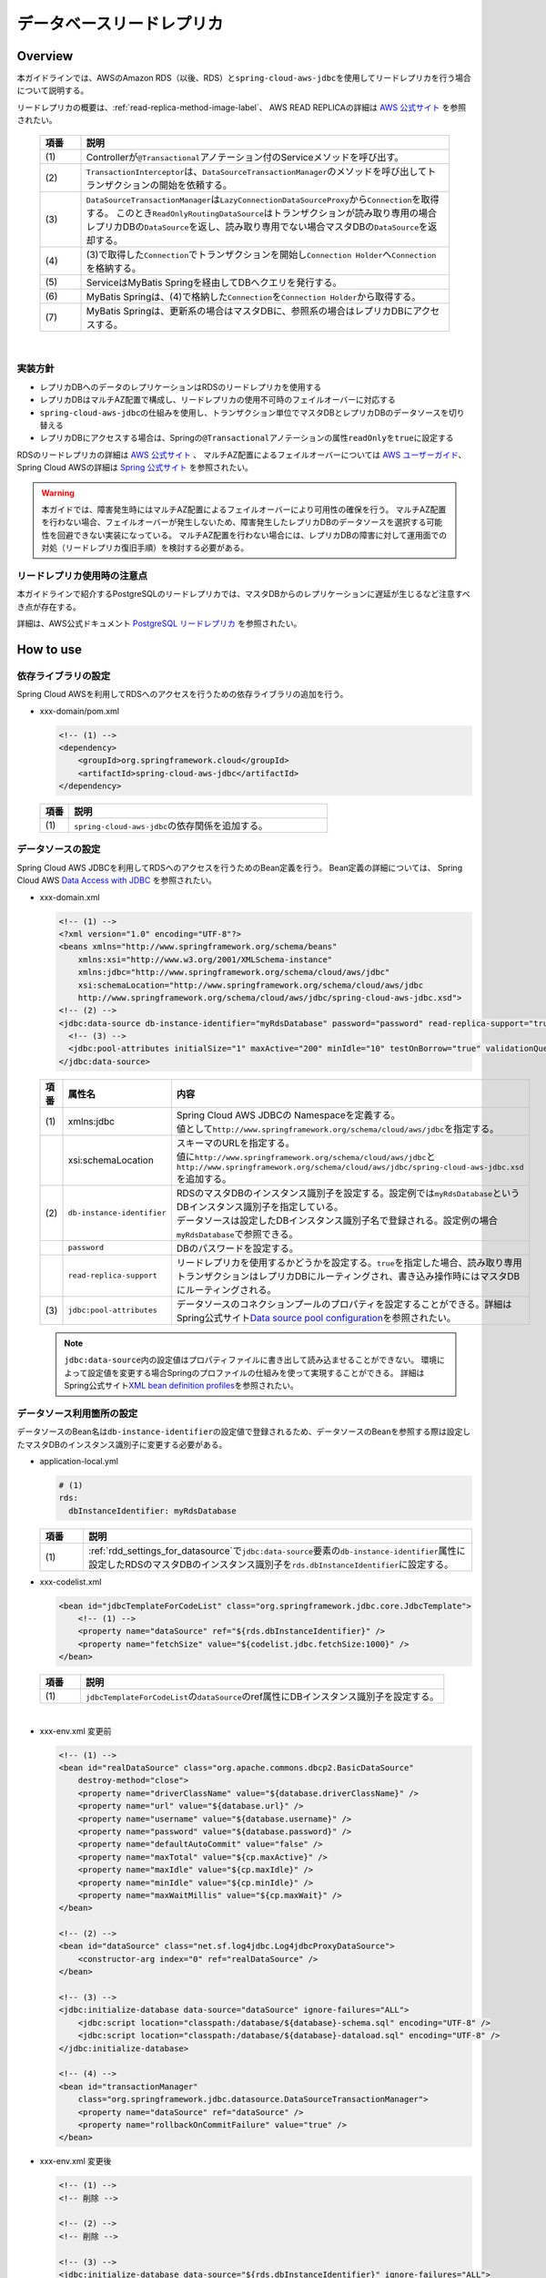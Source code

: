 データベースリードレプリカ
================================================================================

.. only:: html

 .. contents:: 目次
    :depth: 3
    :local:

.. _drr_overview:

Overview
--------------------------------------------------------------------------------

本ガイドラインでは、AWSのAmazon RDS（以後、RDS）と\ ``spring-cloud-aws-jdbc``\ を使用してリードレプリカを行う場合について説明する。

リードレプリカの概要は、\ :ref:`read-replica-method-image-label`\ 、 AWS READ REPLICAの詳細は `AWS 公式サイト <https://aws.amazon.com/jp/rds/details/read-replicas/>`_ を参照されたい。


  .. figure:: imagesDatabaseReadReplica/DatabaseReadReplicaOverview.png
    :width: 90%
    :align: center

  .. tabularcolumns:: |p{0.10\linewidth}|p{0.90\linewidth}|
  .. list-table::
    :header-rows: 1
    :widths: 10 90

    * - 項番
      - 説明
    * - | (1)
      - Controllerが\ ``@Transactional``\アノテーション付のServiceメソッドを呼び出す。
    * - | (2)
      - \ ``TransactionInterceptor``\ は、\ ``DataSourceTransactionManager``\ のメソッドを呼び出してトランザクションの開始を依頼する。
    * - | (3)
      - \ ``DataSourceTransactionManager``\ は\ ``LazyConnectionDataSourceProxy``\ から\ ``Connection``\を取得する。
        このとき\ ``ReadOnlyRoutingDataSource``\ はトランザクションが読み取り専用の場合レプリカDBの\ ``DataSource``\ を返し、読み取り専用でない場合マスタDBの\ ``DataSource``\ を返却する。
    * - | (4)
      - (3)で取得した\ ``Connection``\でトランザクションを開始し\ ``Connection Holder``\ へ\ ``Connection``\を格納する。
    * - | (5)
      - ServiceはMyBatis Springを経由してDBへクエリを発行する。
    * - | (6)
      -  MyBatis Springは、(4)で格納した\ ``Connection``\を\ ``Connection Holder``\ から取得する。
    * - | (7)
      - MyBatis Springは、更新系の場合はマスタDBに、参照系の場合はレプリカDBにアクセスする。

|

.. _drr_implementation_policy:

実装方針
^^^^^^^^^^^^^^^^^^^^^^^^^^^^^^^^^^^^^^^^^^^^^^^^^^^^^^^^^^^^^^^^^^^^^^^^^^^^^^^^
- レプリカDBへのデータのレプリケーションはRDSのリードレプリカを使用する
- レプリカDBはマルチAZ配置で構成し、リードレプリカの使用不可時のフェイルオーバーに対応する
- \ ``spring-cloud-aws-jdbc``\ の仕組みを使用し、トランザクション単位でマスタDBとレプリカDBのデータソースを切り替える
- レプリカDBにアクセスする場合は、Springの\ ``@Transactional``\アノテーションの属性\ ``readOnly``\を\ ``true``\に設定する

RDSのリードレプリカの詳細は `AWS 公式サイト <https://aws.amazon.com/jp/rds/details/read-replicas/>`_ 、
マルチAZ配置によるフェイルオーバーについては `AWS ユーザーガイド <https://docs.aws.amazon.com/ja_jp/AmazonRDS/latest/UserGuide/Concepts.MultiAZ.html>`_、
Spring Cloud AWSの詳細は `Spring 公式サイト <http://cloud.spring.io/spring-cloud-static/spring-cloud-aws/2.0.0.RELEASE/single/spring-cloud-aws.html#_read_replica_configuration>`_ を参照されたい。

.. warning::

   本ガイドでは、障害発生時にはマルチAZ配置によるフェイルオーバーにより可用性の確保を行う。
   マルチAZ配置を行わない場合、フェイルオーバーが発生しないため、障害発生したレプリカDBのデータソースを選択する可能性を回避できない実装になっている。
   マルチAZ配置を行わない場合には、レプリカDBの障害に対して運用面での対処（リードレプリカ復旧手順）を検討する必要がある。

.. _drr_restrictions:

リードレプリカ使用時の注意点
^^^^^^^^^^^^^^^^^^^^^^^^^^^^^^^^^^^^^^^^^^^^^^^^^^^^^^^^^^^^^^^^^^^^^^^^^^^^^^^^
本ガイドラインで紹介するPostgreSQLのリードレプリカでは、マスタDBからのレプリケーションに遅延が生じるなど注意すべき点が存在する。

詳細は、AWS公式ドキュメント `PostgreSQL リードレプリカ <http://docs.aws.amazon.com/ja_jp/AmazonRDS/latest/UserGuide/USER_ReadRepl.html#USER_ReadRepl.PostgreSQL>`_ を参照されたい。


.. _drr_how_to_use:

How to use
----------------------------------------------------------------------------------

.. _drr_add_dependencies:

依存ライブラリの設定
^^^^^^^^^^^^^^^^^^^^^^^^^^^^^^^^^^^^^^^^^^^^^^^^^^^^^^^^^^^^^^^^^^^^^^^^^^^^^^^^
Spring Cloud AWSを利用してRDSへのアクセスを行うための依存ライブラリの追加を行う。

- xxx-domain/pom.xml

  .. code-block:: xml

        <!-- (1) -->
        <dependency>
            <groupId>org.springframework.cloud</groupId>
            <artifactId>spring-cloud-aws-jdbc</artifactId>
        </dependency>


 .. tabularcolumns:: |p{0.10\linewidth}|p{0.90\linewidth}|
 .. list-table::
    :header-rows: 1
    :widths: 10 90

    * - 項番
      - 説明
    * - | (1)
      - | \ ``spring-cloud-aws-jdbc``\ の依存関係を追加する。


.. _rdd_settings_for_datasource:

データソースの設定
^^^^^^^^^^^^^^^^^^^^^^^^^^^^^^^^^^^^^^^^^^^^^^^^^^^^^^^^^^^^^^^^^^^^^^^^^^^^^^^^

Spring Cloud AWS JDBCを利用してRDSへのアクセスを行うためのBean定義を行う。
Bean定義の詳細については、 Spring Cloud AWS `Data Access with JDBC <http://cloud.spring.io/spring-cloud-static/spring-cloud-aws/2.0.0.RELEASE/single/spring-cloud-aws.html#_data_access_with_jdbc>`_ を参照されたい。

- xxx-domain.xml

  .. code-block:: xml

        <!-- (1) -->
        <?xml version="1.0" encoding="UTF-8"?>
        <beans xmlns="http://www.springframework.org/schema/beans"
            xmlns:xsi="http://www.w3.org/2001/XMLSchema-instance"
            xmlns:jdbc="http://www.springframework.org/schema/cloud/aws/jdbc"
            xsi:schemaLocation="http://www.springframework.org/schema/cloud/aws/jdbc
            http://www.springframework.org/schema/cloud/aws/jdbc/spring-cloud-aws-jdbc.xsd">
        <!-- (2) -->
        <jdbc:data-source db-instance-identifier="myRdsDatabase" password="password" read-replica-support="true">
          <!-- (3) -->
          <jdbc:pool-attributes initialSize="1" maxActive="200" minIdle="10" testOnBorrow="true" validationQuery="SELECT 1" />
        </jdbc:data-source>


  .. tabularcolumns:: |p{0.10\linewidth}|p{0.30\linewidth}|p{0.60\linewidth}|
  .. list-table::
    :header-rows: 1
    :widths: 10 30 60

    * - 項番
      - 属性名
      - 内容
    * - | (1)
      - | xmlns:jdbc
      - | Spring Cloud AWS JDBCの Namespaceを定義する。
        | 値として\ ``http://www.springframework.org/schema/cloud/aws/jdbc``\ を指定する。
    * - |
      - | xsi:schemaLocation
      - | スキーマのURLを指定する。
        | 値に\ ``http://www.springframework.org/schema/cloud/aws/jdbc``\ と\ ``http://www.springframework.org/schema/cloud/aws/jdbc/spring-cloud-aws-jdbc.xsd``\ を追加する。
    * - | (2)
      - | \ ``db-instance-identifier``\
      - | RDSのマスタDBのインスタンス識別子を設定する。設定例では\ ``myRdsDatabase``\ というDBインスタンス識別子を指定している。
        | データソースは設定したDBインスタンス識別子名で登録される。設定例の場合\ ``myRdsDatabase``\ で参照できる。
    * - |
      - | \ ``password``\
      - | DBのパスワードを設定する。
    * - |
      - | \ ``read-replica-support``\
      - | リードレプリカを使用するかどうかを設定する。\ ``true``\ を指定した場合、読み取り専用トランザクションはレプリカDBにルーティングされ、書き込み操作時にはマスタDBにルーティングされる。
    * - | (3)
      - | \ ``jdbc:pool-attributes``\
      - | データソースのコネクションプールのプロパティを設定することができる。詳細はSpring公式サイト\ `Data source pool configuration <http://cloud.spring.io/spring-cloud-static/spring-cloud-aws/2.0.0.RELEASE/single/spring-cloud-aws.html#_data_source_pool_configuration>`_\ を参照されたい。

  .. note::
      \ ``jdbc:data-source``\ 内の設定値はプロパティファイルに書き出して読み込ませることができない。
      環境によって設定値を変更する場合Springのプロファイルの仕組みを使って実現することができる。
      詳細はSpring公式サイト\ `XML bean definition profiles <https://docs.spring.io/spring/docs/5.0.8.RELEASE/spring-framework-reference/core.html#beans-definition-profiles-xml>`_\ を参照されたい。

.. _rdd_settings_for_using_datasource:

データソース利用箇所の設定
^^^^^^^^^^^^^^^^^^^^^^^^^^^^^^^^^^^^^^^^^^^^^^^^^^^^^^^^^^^^^^^^^^^^^^^^^^^^^^^^

データソースのBean名は\ ``db-instance-identifier``\ の設定値で登録されるため、データソースのBeanを参照する際は設定したマスタDBのインスタンス識別子に変更する必要がある。

- application-local.yml

  .. code-block:: yaml

    # (1)
    rds:
      dbInstanceIdentifier: myRdsDatabase

  .. tabularcolumns:: |p{0.10\linewidth}|p{0.90\linewidth}|
  .. list-table::
    :header-rows: 1
    :widths: 10 90

    * - 項番
      - 説明
    * - | (1)
      - \ :ref:`rdd_settings_for_datasource`\ で\ ``jdbc:data-source``\ 要素の\ ``db-instance-identifier``\ 属性に設定したRDSのマスタDBのインスタンス識別子を\ ``rds.dbInstanceIdentifier``\ に設定する。


- xxx-codelist.xml

  .. code-block:: xml

        <bean id="jdbcTemplateForCodeList" class="org.springframework.jdbc.core.JdbcTemplate">
            <!-- (1) -->
            <property name="dataSource" ref="${rds.dbInstanceIdentifier}" />
            <property name="fetchSize" value="${codelist.jdbc.fetchSize:1000}" />
        </bean>


  .. tabularcolumns:: |p{0.10\linewidth}|p{0.90\linewidth}|
  .. list-table::
    :header-rows: 1
    :widths: 10 90

    * - 項番
      - 説明
    * - | (1)
      - | \ ``jdbcTemplateForCodeList``\ の\ ``dataSource``\ のref属性にDBインスタンス識別子を設定する。

|

- xxx-env.xml 変更前

  .. code-block:: xml

    <!-- (1) -->
    <bean id="realDataSource" class="org.apache.commons.dbcp2.BasicDataSource"
        destroy-method="close">
        <property name="driverClassName" value="${database.driverClassName}" />
        <property name="url" value="${database.url}" />
        <property name="username" value="${database.username}" />
        <property name="password" value="${database.password}" />
        <property name="defaultAutoCommit" value="false" />
        <property name="maxTotal" value="${cp.maxActive}" />
        <property name="maxIdle" value="${cp.maxIdle}" />
        <property name="minIdle" value="${cp.minIdle}" />
        <property name="maxWaitMillis" value="${cp.maxWait}" />
    </bean>

    <!-- (2) -->
    <bean id="dataSource" class="net.sf.log4jdbc.Log4jdbcProxyDataSource">
        <constructor-arg index="0" ref="realDataSource" />
    </bean>

    <!-- (3) -->
    <jdbc:initialize-database data-source="dataSource" ignore-failures="ALL">
        <jdbc:script location="classpath:/database/${database}-schema.sql" encoding="UTF-8" />
        <jdbc:script location="classpath:/database/${database}-dataload.sql" encoding="UTF-8" />
    </jdbc:initialize-database>

    <!-- (4) -->
    <bean id="transactionManager"
        class="org.springframework.jdbc.datasource.DataSourceTransactionManager">
        <property name="dataSource" ref="dataSource" />
        <property name="rollbackOnCommitFailure" value="true" />
    </bean>

- xxx-env.xml 変更後

  .. code-block:: xml

    <!-- (1) -->
    <!-- 削除 -->

    <!-- (2) -->
    <!-- 削除 -->

    <!-- (3) -->
    <jdbc:initialize-database data-source="${rds.dbInstanceIdentifier}" ignore-failures="ALL">
        <jdbc:script location="classpath:/database/${database}-schema.sql" encoding="UTF-8" />
        <jdbc:script location="classpath:/database/${database}-dataload.sql" encoding="UTF-8" />
    </jdbc:initialize-database>

    <!-- (4) -->
    <bean id="transactionManager"
        class="org.springframework.jdbc.datasource.DataSourceTransactionManager">
        <property name="dataSource" ref="${rds.dbInstanceIdentifier}" />
        <property name="rollbackOnCommitFailure" value="true" />
    </bean>

  .. tabularcolumns:: |p{0.10\linewidth}|p{0.90\linewidth}|
  .. list-table::
    :header-rows: 1
    :widths: 10 90

    * - 項番
      - 説明
    * - | (1)
      - | 旧DataSource設定は不要のため削除する。
    * - | (2)
      - | データソースをラップしていると、データソースの情報が正しく認識できずレプリカノードを正しく参照できなくなるため削除する。

        .. warning::

              spring-cloud-aws-jdbcを用いてリードレプリカ方式を実現する場合はデータソースをラップしないことを推奨する。
              例えば、ログ出力の為に\ ``net.sf.log4jdbc.Log4jdbcProxyDataSource``\等でデータソースをラップしていると、データソースの情報が正しく認識できずレプリカノードを正しく参照できなくなる。

    * - | (3)
      - | \ ``jdbc:initialize-database``\ の\ ``data-source``\ 属性にDBインスタンス識別子を設定する。
    * - | (4)
      - | \ ``transactionManager``\ の\ ``dataSource``\ のref属性にDBインスタンス識別子を設定する。

|

- xxx-infra.xml

  .. code-block:: xml

    <!-- define the SqlSessionFactory -->
    <bean id="sqlSessionFactory" class="org.mybatis.spring.SqlSessionFactoryBean">
        <!-- (1) -->
        <property name="dataSource" ref="${rds.dbInstanceIdentifier}" />
        <property name="configLocation" value="classpath:/META-INF/mybatis/mybatis-config.xml" />
    </bean>

  .. tabularcolumns:: |p{0.10\linewidth}|p{0.90\linewidth}|
  .. list-table::
    :header-rows: 1
    :widths: 10 90

    * - 項番
      - 説明
    * - | (1)
      - | \ ``sqlSessionFactory``\ の\ ``dataSource``\ のref属性にDBインスタンス識別子を設定する。

|


.. _rdd_implements_for_read_replica:

リードレプリカへのアクセスを行うサービスクラスの実装
^^^^^^^^^^^^^^^^^^^^^^^^^^^^^^^^^^^^^^^^^^^^^^^^^^^^^^^^^^^^^^^^^^^^^^^^^^^^^^^^

リードレプリカへのアクセスを行うサービスクラスの実装例を以下に示す。

- MemberUpdateServiceImpl.Java

  .. code-block:: java

    public class MemberUpdateServiceImpl implements MemberUpdateService {

      @Transactional(readOnly = true) //(1)
      public Member findMember(String customerNo) throws IOException {
        // omitted
      }

      @Transactional  // (2)
      public void updateMember(Member member) throws IOException {
        // omitted
      }
    }

  .. tabularcolumns:: |p{0.10\linewidth}|p{0.90\linewidth}|
  .. list-table::
    :header-rows: 1
    :widths: 10 90

    * - 項番
      - 説明
    * - | (1)
      - | 読み取り処理は\ ``@Transactional(readOnly = true)``\ を指定することで、リードレプリカインスタンスを参照する。
    * - | (2)
      - | \ ``readOnly=true``\ でない場合、マスタDBにルーティングされ書き込み処理が行われる。


.. _drr_how_to_extend:

How to extend
----------------------------------------------------------------------------------

.. _drr_implements_with_sharding:

データベースシャーディングと併用する場合の実装
^^^^^^^^^^^^^^^^^^^^^^^^^^^^^^^^^^^^^^^^^^^^^^^^^^^^^^^^^^^^^^^^^^^^^^^^^^^^^^^^

本ガイドラインで紹介している\ :doc:`../ArchitectureInDetail/DataAccessDetail/DataAccessMyBatis3`\ では各シャードに対してデータソースを定義する独自の実装を行っている。
このため、シャーティングと併用する場合\ :ref:`drr_how_to_use`\ で紹介した方法ではリードレプリカを使用することはできない。

この項では\ :doc:`../ArchitectureInDetail/DataAccessDetail/DataAccessMyBatis3`\ で紹介しているデータソースファクトリクラスを拡張することによって、
シャーディングとリードレプリカの併用を実現する方法を紹介する。

.. _drr_datasource_factory:

リードレプリカに対応したデータソースファクトリの実装
""""""""""""""""""""""""""""""""""""""""""""""""""""""""""""""""""""""""""""""""
\ :ref:`datasource-mapping-object-label`\ で紹介しているデータソースファクトリクラスである\ ``TomcatDataSourceFactory``\ を拡張し、
リードレプリカに対応したデータソース( ``ReadOnlyRoutingDataSource``\ )を作成する\ ``AmazonRdsReadReplicaTomcatDataSourceFactory``\ を実装する。

|

- データソースファクトリクラスのBean定義

  以下に、データソースファクトリクラス\ ``AmazonRdsReadReplicaTomcatDataSourceFactory``\のBean定義例を示す。

  .. code-block:: xml

    <bean id="dataSourceFactory"
      class="com.example.xxx.domain.common.shard.datasource.pool.AmazonRdsReadReplicaTomcatDataSourceFactory" />

|

- \ ``TomcatDataSourceFactory``\ の修正

  \ :ref:`datasource-mapping-object-label`\ で実装したデータソースファクトリクラスを下記のように変更する。

  .. code-block:: java

    public class TomcatDataSourceFactory implements DataSourceFactory {

        protected static final String dbInstanceIdentifierKey = "dbInstanceIdentifier";

        protected org.apache.tomcat.jdbc.pool.DataSourceFactory factory = new org.apache.tomcat.jdbc.pool.DataSourceFactory();

        @Override
        public DataSource create(Map<String, String> dataSourceProperties,
                Map<String, String> commonDataSourceProperties) {
            DataSource ret = null;
            Properties properties = new Properties();
            if (!commonDataSourceProperties.isEmpty()) {
                properties.putAll(commonDataSourceProperties);
            }
            properties.putAll(dataSourceProperties);
            try {
                // (1)
                if (properties.containsKey(dbInstanceIdentifierKey)) {
                    ret = createReadReplicaDataSource(properties);
                } else {
                    ret = factory.createDataSource(properties);
                }
            } catch (Exception e) {
                throw new SystemException(LogMessages.E_AR_A0_L9008.getCode(), LogMessages.E_AR_A0_L9008
                        .getMessage(), e);
            }
            return ret;
        }

        // (2)
        protected DataSource createReadReplicaDataSource(Properties properties) throws Exception {
            throw new SystemException(LogMessages.E_AR_A0_L9010.getCode(), LogMessages.E_AR_A0_L9010
                    .getMessage(dbInstanceIdentifierKey));
        }
    }

  .. tabularcolumns:: |p{0.10\linewidth}|p{0.90\linewidth}|
  .. list-table::
    :header-rows: 1
    :widths: 10 90

    * - 項番
      - 説明
    * - | (1)
      -  | \ ``dbInstanceIdentifier``\ というキー名がプロパティに設定されている場合、\ ``createReadReplicaDataSource``\  メソッドを実行する。
    * - | (2)
      -  | リードレプリカに対応したデータソースを作成する\ ``createReadReplicaDataSource``\ メソッドを定義する。
          リードレプリカ対応データソースファクトリクラスによってオーバーライドされる想定のため、
          \ ``TomcatDataSourceFactory``\ を使用したまま\ ``dbInstanceIdentifierKey``\ を定義している場合、システム例外が発生するように設定している。

|

- リードレプリカに対応したデータソースファクトリクラスの実装

  上記で修正した\ ``TomcatDataSourceFactory``\ を拡張して実装する。

  以下に、リードレプリカに対応したデータソースファクトリクラスの実装例を示す。

  .. code-block:: java

    // (1)
    public class AmazonRdsReadReplicaTomcatDataSourceFactory extends TomcatDataSourceFactory {

        @Value("${database.rdsRegion}")
        private String defaultRegion;

        private static final String driverUrlOptionKey = "driverUrlOption";

        private static final String replicaRegionKey = "replicaRegion";

        private static final String driverClassNameKey = "driverClassName";

        private StaticDatabasePlatformSupport databasePlatformSupport = new StaticDatabasePlatformSupport();

        @Override
        // (2)
        protected DataSource createReadReplicaDataSource(Properties properties) throws Exception {
            // (3)
            String region = defaultRegion;
            if (!StringUtils.isEmpty(properties.getProperty(replicaRegionKey))) {
                region = properties.getProperty(replicaRegionKey);
            }
            AmazonRDS amazonRds = AmazonRDSClientBuilder.standard().withRegion(region).build();
            // (4)
            String dbInstanceIdentifier = (String) properties.get(dbInstanceIdentifierKey);
            DBInstance dbInstance = getDbInstance(amazonRds, dbInstanceIdentifier);
            // (5)
            if (dbInstance.getReadReplicaDBInstanceIdentifiers().isEmpty()) {
                return createDataSourceInstance(dbInstance, properties);
            }
            // (6)
            Map<Object, Object> replicaMap = new HashMap<>(
                    dbInstance.getReadReplicaDBInstanceIdentifiers().size());

            for (String replicaName : dbInstance.getReadReplicaDBInstanceIdentifiers()) {
                replicaMap.put(replicaName, createDataSourceInstance(amazonRds,
                        replicaName, properties));
            }

            // (7)
            ReadOnlyRoutingDataSource dataSource = new ReadOnlyRoutingDataSource();
            dataSource.setTargetDataSources(replicaMap);
            dataSource.setDefaultTargetDataSource(createDataSourceInstance(dbInstance, properties));

            // (8)
            dataSource.afterPropertiesSet();
            // (9)
            return new LazyConnectionDataSourceProxy(dataSource);
        }
        // (10)
        private DBInstance getDbInstance(AmazonRDS amazonRds,
                String identifier) throws IllegalStateException {
            DBInstance instance;
            try {
                DescribeDBInstancesResult describeDBInstancesResult = amazonRds
                        .describeDBInstances(new DescribeDBInstancesRequest()
                                .withDBInstanceIdentifier(identifier));
                instance = describeDBInstancesResult.getDBInstances().get(0);
            } catch (DBInstanceNotFoundException e) {
                throw new SystemException(LogMessages.E_AR_A0_L9009.getCode(), LogMessages.E_AR_A0_L9009
                        .getMessage(identifier), e);
            }
            return instance;
        }
        // (11)
        private DataSource createDataSourceInstance(AmazonRDS amazonRds,
                String identifier, Properties properties) throws Exception {
            DBInstance instance = getDbInstance(amazonRds, identifier);
            return createDataSourceInstance(instance, properties);
        }
        // (12)
        private DataSource createDataSourceInstance(DBInstance instance, Properties properties) throws Exception {
            properties.setProperty("url", createUrl(instance, properties));
            if (!properties.containsKey(driverClassNameKey)) {
                properties.setProperty(driverClassNameKey, getDriverClassName(instance));
            }
            return factory.createDataSource(properties);
        }
        // (13)
        private String createUrl(DBInstance instance, Properties properties) {
            StringBuilder sb = new StringBuilder();
            String url =
                    databasePlatformSupport.getDatabaseUrlForDatabase(
                    DatabaseType.fromEngine(instance.getEngine()),
                    instance.getEndpoint().getAddress(),
                    instance.getEndpoint().getPort(),
                    instance.getDBName());
            sb.append(url);
            if (properties.containsKey(driverUrlOptionKey)) {
                sb.append("?").append(properties.getProperty(driverUrlOptionKey));
            }
            return sb.toString();
        }
        //(14)
        private String getDriverClassName(DBInstance instance) {
            return databasePlatformSupport.getDriverClassNameForDatabase(
                    DatabaseType.fromEngine(instance.getEngine()));
        }
    }

  .. tabularcolumns:: |p{0.10\linewidth}|p{0.90\linewidth}|
  .. list-table::
    :header-rows: 1
    :widths: 10 90

    * - 項番
      - 説明
    * - | (1)
      - リードレプリカに対応したデータソースファクトリクラスを\ ``TomcatDataSourceFactory``\ クラスを拡張して作成する。
    * - | (2)
      - リードレプリカに対応したデータソース作成メソッドを実装する。
    * - | (3)
      - リージョンを指定して\ ``AmazonRDS``\ を作成する。
    * - | (4)
      - DBインスタンス識別子を使用して\ ``DBInstance``\ を取得する。
    * - | (5)
      - (4)で取得した\ ``DBInstance``\ の\ ``ReadReplicaDBInstanceIdentifiers``\ が空の場合、リードレプリカ非対応のデータソースを作成する。
    * - | (6)
      - \ ``ReadReplicaDBInstanceIdentifiers``\ を使用して、レプリカごとにインスタンスを作成する。
        作成したインスタンスは、インスタンス識別子をキーにして\ ``Map``\ に格納する。
    * - | (7)
      - \ ``ReadOnlyRoutingDataSource``\ を使用してリードレプリカに対応したデータソースを作成する。
    * - | (8)
      - \ ``afterPropertiesSet()``\ メソッドを呼び出し初期化を行う。
    * - | (9)
      - \ ``LazyConnectionDataSourceProxy``\ を使用して(7)作成したデータソースをラップして返却する。
    * - | (10)
      - DBインスタンス識別子から\ ``DBInstance``\ を作成して返却するメソッドを実装する。
    * - | (11)
      - DBインスタンス識別子を使用して\ ``DataSource``\ を作成するメソッドを実装する。
    * - | (12)
      - \ ``DBInstance``\ を使用して\ ``DataSource``\ を作成するメソッドを実装する。
    * - | (13)
      - \ ``DBInstance``\ とプロパティを使用してDBのURLを作成するメソッドを実装する。
    * - | (14)
      -  \ ``DBInstance``\ を使用してドライバークラス名を取得する。

|

.. _drr_settings_with_sharding:

設定ファイルの記述
""""""""""""""""""""""""""""""""""""""""""""""""""""""""""""""""""""""""""""""""
データソースについての設定例を以下に示す。\ :ref:`datasource-definition-label`\ で説明済みの内容は省略するので必要に応じて参照されたい。

- application-local.yml

  .. code-block:: yaml

    database:
      # (1)
      rdsRegion: ap-northeast-1
      common:
        data-source:
          driverClassName: org.postgresql.Driver
          maxActive: 96
          maxIdle: 16
          minIdle: 0
          maxWait: 90000
          password: password
          username: username
      default:
        schema:
          name: default
      data-sources:
        - schema: default
          # (2)
          dbInstanceIdentifier: myRdsDatabase
          # (3)
          driverUrlOption: socketTimeout=120&connectTimeout=120
          # (4)
          replicaRegion: us-east-1
        - schema: example1
          dbInstanceIdentifier: anotherRdsDatabase
          # (5)
          password: another
          username: another
        - schema: example2
          # (6)
          url: jdbc:postgresql://localhost:5432/example2?socketTimeout=120&connectTimeout=120

  .. tabularcolumns:: |p{0.10\linewidth}|p{0.90\linewidth}|
  .. list-table::
    :header-rows: 1
    :widths: 10 90

    * - 項番
      - 説明
    * - | (1)
      - RDSのリージョンを設定する。
    * - | (2)
      - RDSのDBインスタンス識別子を設定する。ここでは\ ``myRdsDatabase``\ を設定している。
    * - | (3)
      - ドライバーのURLオプションを設定する。
    * - | (4)
      -  \ ``replicaRegion``\ は\ ``rdsRegion``\ に設定したリージョンと違う設定値を使用したい場合に設定する。
    * - | (5)
      - データソース個別設定を行う。ここでは\ ``password``\ と\ ``username``\ を個別に設定している。
    * - | (6)
      - DBインスタンス識別子ではなく、URLにRDSインスタンスのエンドポイントを指定する方法も併用できる。

|

.. raw:: latex

   \newpage
